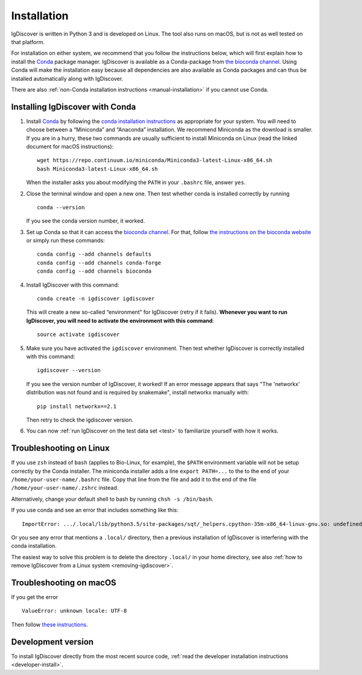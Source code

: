 ============
Installation
============

IgDiscover is written in Python 3 and is developed on Linux. The tool also
runs on macOS, but is not as well tested on that platform.

For installation on either system, we recommend that you follow the instructions
below, which will first explain how to install the `Conda <http://conda.io/docs/>`__
package manager. IgDiscover is available as a
Conda-package from `the bioconda channel <https://bioconda.github.io/bioconda>`__.
Using Conda will make the installation easy because all dependencies are also
available as Conda packages and can thus be installed automatically along with
IgDiscover.

There are also :ref:`non-Conda installation instructions <manual-installation>`
if you cannot use Conda.


.. _install-with-conda:

Installing IgDiscover with Conda
--------------------------------

1. Install `Conda <https://conda.io/>`__ by following the `conda installation
   instructions <https://conda.io/docs/user-guide/install/>`_
   as appropriate for your system. You will need to choose between a “Miniconda”
   and “Anaconda” installation. We recommend Miniconda as the download is
   smaller. If you are in a hurry, these two commands are usually sufficient to
   install Miniconda on Linux (read the linked document for macOS instructions)::

       wget https://repo.continuum.io/miniconda/Miniconda3-latest-Linux-x86_64.sh
       bash Miniconda3-latest-Linux-x86_64.sh

   When the installer asks you about modifying the ``PATH`` in your ``.bashrc``
   file, answer ``yes``.

2. Close the terminal window and open a new one. Then test whether conda is
   installed correctly by running ::

       conda --version

   If you see the conda version number, it worked.
3. Set up Conda so that it can access the
   `bioconda channel <https://bioconda.github.io/>`__.
   For that, follow `the instructions on the bioconda
   website <https://bioconda.github.io/#set-up-channels>`_
   or simply run these commands::

       conda config --add channels defaults
       conda config --add channels conda-forge
       conda config --add channels bioconda
4. Install IgDiscover with this command::

       conda create -n igdiscover igdiscover

   This will create a new so-called “environment” for IgDiscover (retry if it fails). **Whenever you
   want to run IgDiscover, you will need to activate the environment with this
   command**::

       source activate igdiscover

5. Make sure you have activated the ``igdiscover`` environment.
   Then test whether IgDiscover is correctly installed with this command::

       igdiscover --version

   If you see the version number of IgDiscover, it worked! If an error message appears that says 
   "The 'networkx' distribution was not found and is required by snakemake", install networkx manually with::
      
       pip install networkx==2.1

   Then retry to check the igdiscover version.

6. You can now :ref:`run IgDiscover on the test data set <test>` to familiarize
   yourself with how it works.


.. _troubleshooting:


Troubleshooting on Linux
------------------------

If you use ``zsh`` instead of ``bash`` (applies to Bio-Linux, for example),
the ``$PATH`` environment variable will not be setup correctly by the
Conda installer. The miniconda installer adds a line ``export PATH=...`` to the
to the end of your ``/home/your-user-name/.bashrc`` file. Copy that line from
the file and add it to the end of the file ``/home/your-user-name/.zshrc``
instead.

Alternatively, change your default shell to bash by running
``chsh -s /bin/bash``.

If you use conda and see an error that includes something like this::

    ImportError: .../.local/lib/python3.5/site-packages/sqt/_helpers.cpython-35m-x86_64-linux-gnu.so: undefined symbol: PyFPE_jbuf

Or you see any error that mentions a ``.local/`` directory, then a previous
installation of IgDiscover is interfering with the conda installation.

The easiest way to solve this problem is to delete the directory ``.local/`` in
your home directory, see also :ref:`how to remove IgDiscover from a Linux
system <removing-igdiscover>`.


Troubleshooting on macOS
------------------------

If you get the error ::

    ValueError: unknown locale: UTF-8

Then follow `these instructions <https://conda.io/docs/user-guide/troubleshooting.html#macos-error-valueerror-unknown-locale-utf-8>`_.


Development version
-------------------

To install IgDiscover directly from the most recent source code,
:ref:`read the developer installation instructions <developer-install>`.
